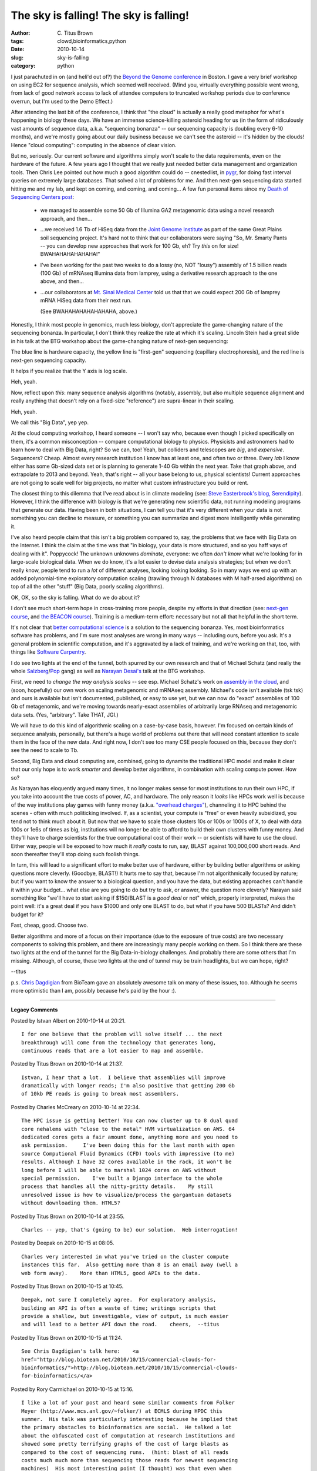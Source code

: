 The sky is falling! The sky is falling!
#######################################

:author: C\. Titus Brown
:tags: clowd,bioinformatics,python
:date: 2010-10-14
:slug: sky-is-falling
:category: python


I just parachuted in on (and heli'd out of?) the `Beyond the Genome
conference
<http://biomedcentral.cvent.com/EVENTS/Info/Custom.aspx?cid=20&e=89d8be73-d072-43f8-8e35-ec75c44b3a03>`__
in Boston.  I gave a very brief workshop on using EC2 for sequence
analysis, which seemed well received.  (Mind you, virtually everything
possible went wrong, from lack of good network access to lack of
attendee computers to truncated workshop periods due to conference
overrun, but I'm used to the Demo Effect.)

After attending the last bit of the conference, I think that "the
cloud" is actually a really good metaphor for what's happening in
biology these days.  We have an immense science-killing asteroid
heading for us (in the form of ridiculously vast amounts of sequence
data, a.k.a. "sequencing bonanza" -- our sequencing capacity is
doubling every 6-10 months), and we're mostly going about our daily
business because we can't see the asteroid -- it's hidden by the
clouds!  Hence "cloud computing": computing in the absence of clear
vision.

But no, seriously.  Our current software and algorithms simply won't
scale to the data requirements, even on the hardware of the future.  A
few years ago I thought that we really just needed better data
management and organization tools.  Then Chris Lee pointed out how
much a good algorithm could do -- cnestedlist, in `pygr
<http://pygr.org/>`__, for doing fast interval queries on extremely
large databases.  That solved a lot of problems for me.  And then
next-gen sequencing data started hitting me and my lab, and kept on
coming, and coming, and coming... A few fun personal items since my
`Death of Sequencing Centers post
<http://ivory.idyll.org/blog/may-10/grim-future-for-sequencing-centers.html>`__:

 - we managed to assemble some 50 Gb of Illumina GA2 metagenomic data
   using a novel research approach, and then...

 - ...we received 1.6 Tb of HiSeq data from the `Joint Genome
   Institute <http://www.jgi.doe.gov/>`__ as part of the same Great
   Plains soil sequencing project.  It's hard not to think that our
   collaborators were saying "So, Mr. Smarty Pants -- you can develop
   new approaches that work for 100 Gb, eh?  Try *this* on for size!
   BWAHAHAHAHAHAHA!"

 - I've been working for the past two weeks to do a lossy (no, NOT
   "lousy") assembly of 1.5 billion reads (100 Gb) of mRNAseq Illumina data
   from lamprey, using a derivative research approach to the one above,
   and then...

 - ...our collaborators at `Mt. Sinai Medical Center
   <http://www.mountsinai.org/>`__ told us that that we could expect
   200 Gb of lamprey mRNA HiSeq data from their next run.

   (See BWAHAHAHAHAHAHAHA, above.)

Honestly, I think most people *in* genomics, much less biology, don't
appreciate the game-changing nature of the sequencing bonanza.  In
particular, I don't think they realize the rate at which it's scaling.
Lincoln Stein had a great slide in his talk at the BTG workshop about
the game-changing nature of next-gen sequencing:

.. image:: http://ivory.idyll.org/permanent/lstein-ngs-capacity.png
   :width: 300

The blue line is hardware capacity, the yellow line is "first-gen"
sequencing (capillary electrophoresis), and the red line is next-gen
sequencing capacity.

It helps if you realize that the Y axis is log scale.

Heh, yeah.

Now, reflect upon *this*: many sequence analysis algorithms (notably,
assembly, but also multiple sequence alignment and really anything
that doesn't rely on a fixed-size "reference") are supra-linear in
their scaling.

Heh, yeah.

We call this "Big Data", yep yep.

At the cloud computing workshop, I heard someone -- I won't say who,
because even though I picked specifically on them, it's a common
misconception -- compare computational biology to physics.  Physicists
and astronomers had to learn how to deal with Big Data, right?  So we
can, too! Yeah, but colliders and telescopes are *big*, and
*expensive*.  Sequencers?  Cheap.  Almost every research institution I
know has at least one, and often two or three.  Every *lab* I know
either has some Gb-sized data set or is planning to generate 1-40 Gb
within the next year.  Take that graph above, and extrapolate to 2013
and beyond.  Yeah, that's right -- all your base belong to us,
physical scientists!  Current approaches are not going to scale well
for big projects, no matter what custom infrastructure you build or
rent.

The closest thing to this dilemma that I've read about is in climate
modeling (see: `Steve Easterbrook's blog, Serendipity
<http://www.easterbrook.ca/steve/?p=1933>`__).  However, I think the
difference with biology is that we're generating new scientific data,
not running modeling programs that generate our data.  Having been in
both situations, I can tell you that it's very different when your
data is not something you can decline to measure, or something you can
summarize and digest more intelligently while generating it.

I've also heard people claim that this isn't a big problem compared
to, say, the problems that we face with Big Data on the Internet.  I
think the claim at the time was that "in biology, your data is more
structured, and so you haff vays of dealing with it".  Poppycock!  The
unknown unknowns *dominate*, everyone: we often *don't know* what
we're looking for in large-scale biological data.  When we do know,
it's a lot easier to devise data analysis strategies; but when we
don't really know, people tend to run a *lot* of different analyses,
looking looking looking.  So in many ways we end up with an added
polynomial-time exploratory computation scaling (trawling through N
databases with M half-arsed algorithms) on top of all the other
"stuff" (Big Data, poorly scaling algorithms).

OK, OK, so the sky is falling.  What do we do about it?

I don't see much short-term hope in cross-training more people,
despite my efforts in that direction (see: `next-gen course
<http://ivory.idyll.org/blog/jun-10/ngs-course-postmortem.html>`__,
and `the BEACON course
<http://ged.msu.edu/courses/2010-fall-cse-891/>`__).  Training is a
medium-term effort: necessary but not all that helpful in the short
term.

It's not clear that `better computational science
<http://www.nature.com/news/2010/101013/full/467775a.html>`__ is a
solution to the sequencing bonanza.  Yes, most bioinformatics software
has problems, and I'm sure most analyses are wrong in many ways --
including ours, before you ask.  It's a general problem in scientific
computation, and it's aggravated by a lack of training, and we're
working on that, too, with things like `Software Carpentry
<http://swc.scipy.org/>`__.

I do see two lights at the end of the tunnel, both spurred by our own
research and that of Michael Schatz (and really the whole `Salzberg
<http://www.cbcb.umd.edu/~salzberg/>`__/`Pop
<http://www.cbcb.umd.edu/~mpop/>`__ gang) as well as `Narayan Desai's
<http://www.mcs.anl.gov/about/people_detail.php?id=280>`__ talk at the
BTG workshop.

First, we need to *change the way analysis scales* -- see esp. Michael
Schatz's work on `assembly in the cloud
<http://www.cshl.edu/Faculty/schatz-michael>`__, and (soon, hopefully)
our own work on scaling metagenomic and mRNAseq assembly.  Michael's
code isn't available (tsk tsk) and ours is available but isn't
documented, published, or easy to use yet, but we can now do "exact"
assemblies of 100 Gb of metagenomic, and we're moving towards
nearly-exact assemblies of arbitrarily large RNAseq and metagenomic
data sets.  (Yes, "arbitrary".  Take THAT, JGI.)

We will have to do this kind of algorithmic scaling on a case-by-case
basis, however.  I'm focused on certain kinds of sequence analysis,
personally, but there's a huge world of problems out there that will
need constant attention to scale them in the face of the new data.
And right now, I don't see too many CSE people focused on this, because
they don't see the need to scale to Tb.

Second, Big Data and cloud computing are, combined, going to dynamite
the traditional HPC model and make it clear that our only
hope is to work *smarter* and develop better algorithms, in
combination with scaling compute power.  How so?

As Narayan has eloquently argued many times, it no longer makes sense
for most institutions to run their own HPC, if you take into account
the true costs of power, AC, and hardware.  The only reason it *looks*
like HPCs work well is because of the way institutions play games with
funny money (a.k.a. `"overhead charges"
<http://en.wikipedia.org/wiki/Overhead_%28business%29>`__), channeling
it to HPC behind the scenes - often with much politicking involved.
If, as a scientist, your compute is "free" or even heavily subsidized,
you tend not to think much about it.  But now that we have to scale
those clusters 10s or 100s or 1000s of X, to deal with data 100s or
1e6s of times as big, institutions will no longer be able to afford to
build their own clusters with funny money.  And they'll have to charge
scientists for the true computational cost of their work -- or
scientists will have to use the cloud.  Either way, people will be
exposed to how much it *really* costs to run, say, BLAST against
100,000,000 short reads.  And soon thereafter they'll stop doing such
foolish things.

In turn, this will lead to a significant effort to make better use of
hardware, either by building better algorithms or asking questions
more cleverly.  (Goodbye, BLAST!)  It hurts me to say that, because
I'm not algorithmically focused by nature; but if you want to know the
answer to a biological question, and you have the data, but existing
approaches can't handle it within your budget... what else are you
going to do but try to ask, or answer, the question more cleverly?
Narayan said something like "we'll have to start asking if $150/BLAST
is a *good deal* or not" which, properly interpreted, makes the point
well: it's a great deal if you have $1000 and only one BLAST to do,
but what if you have 500 BLASTs?  And didn't budget for it?

Fast, cheap, good.  Choose two.

Better algorithms and more of a focus on their importance (due to the
exposure of true costs) are two necessary components to solving this
problem, and there are increasingly many people working on them.
So I think there are these two lights at the end of the tunnel for the
Big Data-in-biology challenges.  And probably there are some others
that I'm missing. Although, of course, these two lights at the end of
tunnel may be train headlights, but we can hope, right?

--titus

p.s. `Chris Dagdigian
<http://www.bioteam.net/company/leadership.html>`__ from BioTeam gave
an absolutely awesome talk on many of these issues, too.  Although he
seems more optimistic than I am, possibly because he's paid by the hour
:).


----

**Legacy Comments**


Posted by Istvan Albert on 2010-10-14 at 20:21. 

::

   I for one believe that the problem will solve itself ... the next
   breakthrough will come from the technology that generates long,
   continuous reads that are a lot easier to map and assemble.


Posted by Titus Brown on 2010-10-14 at 21:37. 

::

   Istvan, I hear that a lot.  I believe that assemblies will improve
   dramatically with longer reads; I'm also positive that getting 200 Gb
   of 10kb PE reads is going to break most assemblers.


Posted by Charles McCreary on 2010-10-14 at 22:34. 

::

   The HPC issue is getting better! You can now cluster up to 8 dual quad
   core nehalems with "close to the metal" HVM virtualization on AWS. 64
   dedicated cores gets a fair amount done, anything more and you need to
   ask permission.     I've been doing this for the last month with open
   source Computional Fluid Dynamics (CFD) tools with impressive (to me)
   results. Although I have 32 cores available in the rack, it won't be
   long before I will be able to marshal 1024 cores on AWS without
   special permission.    I've built a Django interface to the whole
   process that handles all the nitty-gritty details.    My still
   unresolved issue is how to visualize/process the gargantuan datasets
   without downloading them. HTML5?


Posted by Titus Brown on 2010-10-14 at 23:55. 

::

   Charles -- yep, that's (going to be) our solution.  Web interrogation!


Posted by Deepak on 2010-10-15 at 08:05. 

::

   Charles very interested in what you've tried on the cluster compute
   instances this far.  Also getting more than 8 is an email away (well a
   web form away).    More than HTML5, good APIs to the data.


Posted by Titus Brown on 2010-10-15 at 10:45. 

::

   Deepak, not sure I completely agree.  For exploratory analysis,
   building an API is often a waste of time; writings scripts that
   provide a shallow, but investigable, view of output, is much easier
   and will lead to a better API down the road.    cheers,  --titus


Posted by Titus Brown on 2010-10-15 at 11:24. 

::

   See Chris Dagdigian's talk here:    <a
   href="http://blog.bioteam.net/2010/10/15/commercial-clouds-for-
   bioinformatics/">http://blog.bioteam.net/2010/10/15/commercial-clouds-
   for-bioinformatics/</a>


Posted by Rory Carmichael on 2010-10-15 at 15:16. 

::

   I like a lot of your post and heard some similar comments from Folker
   Meyer (http://www.mcs.anl.gov/~folker/) at ECMLS during HPDC this
   summer.  His talk was particularly interesting because he implied that
   the primary obstacles to bioinformatics are social.  He talked a lot
   about the obfuscated cost of computation at research institutions and
   showed some pretty terrifying graphs of the cost of large blasts as
   compared to the cost of sequencing runs.  (hint: blast of all reads
   costs much much more than sequencing those reads for newest sequencing
   machines)  His most interesting point (I thought) was that even when
   new, better algorithms are developed they aren't used.  I don't see
   this as likely to change very much until we come up with a good
   pipeline of translating the complexity and correctness proofs from
   computer science algorithms research into a form that is accessible
   (and visible) to the biological community.


Posted by Titus Brown on 2010-10-15 at 20:47. 

::

   Rory, yep, Folker and I have talked about this, of course.    I think
   the social aspect will be "solved" by the increasing cost of
   computation.  If it's cheap to do a 10,000 hr blast, then why not?
   Why put the effort into developing and understanding a faster
   approach?  Answer: don't.  But as soon as the computation becomes the
   pain point, you start pushing on efficiency and scalability, and
   listening more to people who claim to have a solution.    The key is
   to do both good science **and** good computation.  That's hard, and
   most people focus on the former, because in many ways it's easier for
   them to evaluate.    --titus


Posted by Deepak on 2010-10-16 at 12:33. 

::

   Titus    The way I see it, scripts are a temporary solution, but if
   the consumer web has taught us anything it is that good APIs (even
   internal to companies with large quantities of data) are what enables
   productivity and innovation.    Having said that I don't disagree with
   your statement. Scripts are a good place to start and can inform API
   design, but API innovation is going to be key.


Posted by Paul Boddie on 2010-10-16 at 13:05. 

::

   On the topic of capacity, I don't get the remarks about physics being
   different, even though there are differences between the disciplines
   in terms of how much equipment there is and how it is distributed. The
   whole notion of grid computing arose from the realisation that physics
   data couldn't possibly be processed on a few machines in one place.
   Although the LHC is a special case, it drove the need for grid
   computing with an annual output that dwarfs the 40GB number you
   mention (by around a millionfold). And it isn't likely that the
   physicists will leave it at that: I'm sure they have lots of smaller
   experiments that generate plenty of data, too. As always, it's worth
   looking over their shoulders and picking up some ideas.


Posted by Titus Brown on 2010-10-16 at 20:08. 

::

   Deepak, agreed.    Paul, the democritization of sequencing capacity
   (to the point where each lab is generating their own Medium Data, and
   doing so on a regular and continuing basis) **does** make it different
   from physics, I believe.  (I work with a lot of physicists, albeit not
   from particle.)  Physics has done a pretty good job of coordinating
   some critical aspects of its data analysis (be it software library
   production, or infrastructure investment) but I don't expect to see
   the same thing happening in biology, both because of the cottage
   industry nature of sequencing data and because of the culture.  Once
   you reach the point where a single lab can generate 10 Tb of
   sequencing data in a week, and there are 1,000 labs doing this on a
   regular basis, it **is** different from anything I've seen before.I'd
   love to be proven wrong!  The bigger cultural issues are really
   problematic, with most biologists posessing very little interest in
   numerical thinking, computational science, or data analysis.


Posted by Pat Schloss on 2010-10-18 at 09:59. 

::

   I would agree with most of what's been said, but I would add a couple
   of other points...    1.  Much of the discussion seems to assume that
   there is infinite biodiversity out there.  I got this from people as I
   set up analyzing the 90 million 16S reads for the HMP - something to
   the effect that "90 million will be hundreds of times harder than
   processing 1 million sequences".  The fact was that it wasn't much
   harder/slower at all as long as the code is well programmed and **the
   data were good**.  At least with Titanium, the last 200 bp of the
   reads are junk for our purposes and artificially jack up the number of
   unique sequences.  If you only work on the uniques, then this will be
   hard.  I suspect with metagenomics, if people actually cared about
   data quality, assembly might be easier.  Furthermore, as we
   exponentially increase the number of reads, assembly **should** get
   better making other things easier.    2.  It's all about the
   questions.  Everyone is crazed by cheap sequencing without actually
   considering whether they need it to answer their biological question.
   They also do analyses without thinking about their questions.  For
   example, most assemblers gag by unevenly sampled genomic regions that
   we see constantly in metagenomics.  But the biggest problem, imho is
   designing studies that don't have questions (i.e. the HMP) and then
   expecting everyone to pick out data that are next to impossible to
   analyze and generated from poorly designed experiments.


Posted by Titus Brown on 2010-10-18 at 13:03. 

::

   Hi Pat!    Re #1, yes, I'm already seeing saturation in mRNAseq.  It
   screws up assembly differently, but of course it's certainly more
   scalable!  But I  don't think we'll see saturation in soil for quite a
   while (2-5 years at least).    #2, of course.  But the fact remains
   that there **are** a lot of questions that can be addressed with the
   help of cheap sequencing, and they're going to asked, and it would be
   nice to be able to answer them, at least partially!


Posted by Titus Brown on 2010-10-20 at 10:12. 

::

   A good post on the storage issues:    <a href="http://www.bio-
   itworld.com/2010/10/07/storage.html">http://www.bio-
   itworld.com/2010/10/07/storage.html</a>

